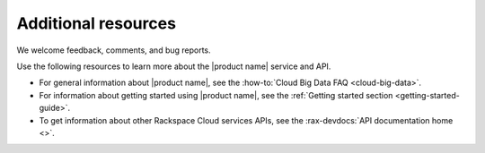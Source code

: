 .. _additional-resources:

====================
Additional resources
====================

We welcome feedback, comments, and bug reports.

Use the following resources to learn more about the |product name| service and
API.

- For general information about |product name|, see the
  :how-to:`Cloud Big Data FAQ <cloud-big-data>`.

- For information about getting started using |product name|, see the
  :ref:`Getting started section <getting-started-guide>`.

- To get information about other Rackspace Cloud services APIs, see the
  :rax-devdocs:`API documentation home <>`.
